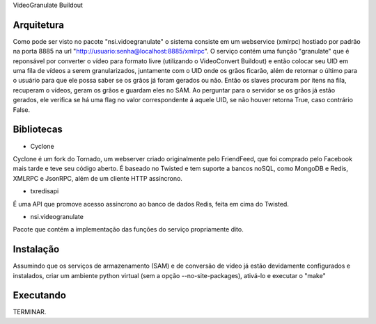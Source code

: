 VideoGranulate Buildout

Arquitetura
-----------

Como pode ser visto no pacote "nsi.vidoegranulate" o sistema consiste em um webservice (xmlrpc) hostiado por padrão na porta 8885 na url "http://usuario:senha@localhost:8885/xmlrpc". O serviço contém uma função "granulate" que é reponsável por converter o vídeo para formato livre (utilizando o VideoConvert Buildout) e então colocar seu UID em uma fila de vídeos a serem granularizados, juntamente com o UID onde os grãos ficarão, além de retornar o último para o usuário para que ele possa saber se os grãos já foram gerados ou não.
Então os slaves procuram por itens na fila, recuperam o vídeos, geram os grãos e guardam eles no SAM. Ao perguntar para o servidor se os grãos já estão gerados, ele verifica se há uma flag no valor correspondente á aquele UID, se não houver retorna True, caso contrário False.

Bibliotecas
-----------

- Cyclone
Cyclone é um fork do Tornado, um webserver criado originalmente pelo FriendFeed,
que foi comprado pelo Facebook mais tarde e teve seu código aberto. É baseado no
Twisted e tem suporte a bancos noSQL, como MongoDB e Redis, XMLRPC e JsonRPC,
além de um cliente HTTP assíncrono.

- txredisapi
É uma API que promove acesso assíncrono ao banco de dados Redis, feita em cima do Twisted.

- nsi.videogranulate
Pacote que contém a implementação das funções do serviço propriamente dito.

Instalação
----------

Assumindo que os serviços de armazenamento (SAM) e de conversão de vídeo já estão devidamente configurados e instalados, criar um ambiente python virtual (sem a opção --no-site-packages), ativá-lo e executar o "make"

Executando
----------
TERMINAR.

